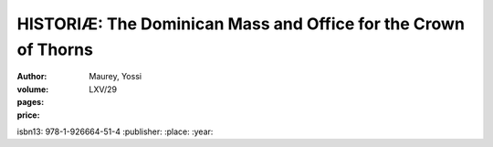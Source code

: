 HISTORIÆ: The Dominican Mass and Office for the Crown of Thorns
===============================================================

:author: Maurey, Yossi
:volume: LXV/29
:pages:
:price:
isbn13: 978-1-926664-51-4
:publisher:
:place:
:year:
